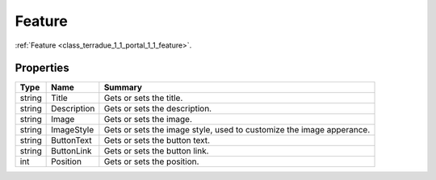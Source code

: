 .. _class_terradue_1_1_portal_1_1_feature:

Feature
-------

:ref:`Feature <class_terradue_1_1_portal_1_1_feature>`. 


.. uml::

  !include includes/skins.iuml
  skinparam backgroundColor #FFFFFF
  skinparam componentStyle uml2
  !include source/classes/class_terradue_1_1_portal_1_1_feature.iuml



Properties
^^^^^^^^^^

.. cssclass:: propertiestable

+--------+-------------+------------------------------------------------------------------------+
| Type   | Name        | Summary                                                                |
+========+=============+========================================================================+
| string | Title       | Gets or sets the title.                                                |
+--------+-------------+------------------------------------------------------------------------+
| string | Description | Gets or sets the description.                                          |
+--------+-------------+------------------------------------------------------------------------+
| string | Image       | Gets or sets the image.                                                |
+--------+-------------+------------------------------------------------------------------------+
| string | ImageStyle  | Gets or sets the image style, used to customize the image apperance.   |
+--------+-------------+------------------------------------------------------------------------+
| string | ButtonText  | Gets or sets the button text.                                          |
+--------+-------------+------------------------------------------------------------------------+
| string | ButtonLink  | Gets or sets the button link.                                          |
+--------+-------------+------------------------------------------------------------------------+
| int    | Position    | Gets or sets the position.                                             |
+--------+-------------+------------------------------------------------------------------------+

